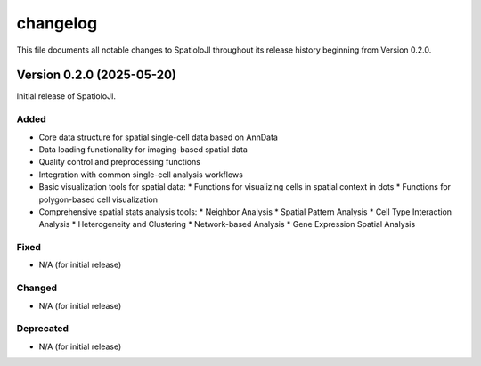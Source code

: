 changelog
==========

This file documents all notable changes to SpatioloJI throughout its release history beginning from Version 0.2.0.

Version 0.2.0 (2025-05-20)
--------------------------

Initial release of SpatioloJI.

Added
~~~~~
* Core data structure for spatial single-cell data based on AnnData
* Data loading functionality for imaging-based spatial data
* Quality control and preprocessing functions
* Integration with common single-cell analysis workflows
* Basic visualization tools for spatial data:
  * Functions for visualizing cells in spatial context in dots
  * Functions for polygon-based cell visualization
* Comprehensive spatial stats analysis tools:
  * Neighbor Analysis
  * Spatial Pattern Analysis
  * Cell Type Interaction Analysis 
  * Heterogeneity and Clustering
  * Network-based Analysis
  * Gene Expression Spatial Analysis

Fixed
~~~~~
* N/A (for initial release)

Changed
~~~~~~~
* N/A (for initial release)

Deprecated
~~~~~~~~~~
* N/A (for initial release)